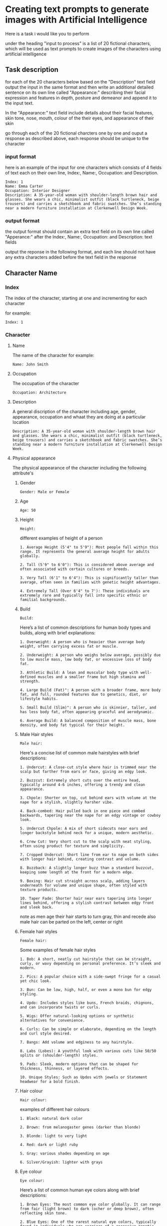 #+STARTUP: content
:PROPERTIES:
:GPTEL_MODEL: deepseek-r1:7b
:GPTEL_BACKEND: Ollama
:GPTEL_SYSTEM: You are a large language model and a writing assistant. Respond concisely.
:GPTEL_BOUNDS: 
:END:
* Creating text prompts to generate images with Artificial Intelligence

Here is a task i would like you to perform

under the heading "input to process" is a list of 20 fictional characters,
which will be used as text prompts to create images of the characters using artificial intelligence

** Task description

for each of the 20 characters below based on the "Description" text field output the input in the same format and then write an additional detailed sentence on its own line called "Appearance:" describing their facial expression and features in depth, posture and demeanor and append it to the input text.

In the "Appearance:" text field include details about their facial features, skin tone, nose, mouth, colour of the their eyes,
and appearance of their skin

go through each of the 20 fictional charcters one by one and ouput a response as described above,
each response should be unique to the character

*** input format

here is an example of the input for one characters which consists of 4 fields of text each on their own line,
Index:, Name:, Occupation: and Description.

#+begin_example
Index: 1
Name: Emma Carter
Occupation: Interior Designer
Description: A 35-year-old woman with shoulder-length brown hair and glasses. She wears a chic, minimalist outfit (black turtleneck, beige trousers) and carries a sketchbook and fabric swatches. She’s standing near a modern furniture installation at Clerkenwell Design Week.
#+end_example

*** output format

the output format should contain an extra text field on its own line called "Apperance:"
after the Index:, Name:, Occupation: and Description: text fields

output the reponse in the following format,
and each line should not have any extra characters added before the text field in the response

** Character Name
*** Index

The index of the character,
starting at one and incrementing for each character

for example:

#+begin_example
Index: 1
#+end_example

*** Character
**** Name

The name of the character
for example:

#+begin_example
Name: John Smith
#+end_example

**** Occupation

The occupation of the character

#+begin_example
Occupation: Architecture
#+end_example

**** Description

A general discription of the character including age, gender, appearance,
occupation and whaat they are doing at a particular location

#+begin_example
Description: A 35-year-old woman with shoulder-length brown hair and glasses. She wears a chic, minimalist outfit (black turtleneck, beige trousers) and carries a sketchbook and fabric swatches. She’s standing near a modern furniture installation at Clerkenwell Design Week.
#+end_example

**** Physical appearance

The physical appearance of the character including the following attribute's

***** Gender

#+begin_example
Gender: Male or Female
#+end_example

***** Age

#+begin_example
Age: 50
#+end_example

***** Height

#+begin_example
Height:
#+end_example

different examples of height of a person

#+begin_example
1. Average Height (5'4" to 5'9"): Most people fall within this range. It represents the general average height for adults globally.

2. Tall (5'9" to 6'0"): This is considered above average and often associated with certain cultures or breeds.

3. Very Tall (6'1" to 6'4"): This is significantly taller than average, often seen in families with genetic height advantages.

4. Extremely Tall (Over 6'4" to 7'): These individuals are extremely rare and typically fall into specific ethnic or familial backgrounds.
#+end_example

***** Build

#+begin_example
Build:
#+end_example

Here’s a list of common descriptions for human body types and builds, along with brief explanations:

#+begin_example
1. Overweight: A person who is heavier than average body weight, often carrying excess fat or muscle.

2. Underweight: A person who weighs below average, possibly due to low muscle mass, low body fat, or excessive loss of body fat.

3. Athletic Build: A lean and muscular body type with well-defined muscles and a smaller frame but high stamina and strength.

4. Large Build (Fat)": A person with a broader frame, more body fat, and full, rounded features due to genetics, diet, or lifestyle habits.

5. Small Build (Slim)": A person who is skinnier, taller, and has less body fat, often appearing graceful and aerodynamic.

6. Average Build: A balanced composition of muscle mass, bone density, and body fat typical for their height.
#+end_example

***** Male Hair styles

#+begin_example
Male hair:
#+end_example

Here's a concise list of common male hairstyles with brief descriptions:

#+begin_example
1. Undercut: A close-cut style where hair is trimmed near the scalp but farther from ears or face, giving an edgy look.

2. Buzzcut: Extremely short cuts over the entire head, typically around 4-6 inches, offering a trendy and clean appearance.

3. Chpole: Shorter on top, cut behind ears with volume at the nape for a stylish, slightly harsher vibe.

4. Back-combed: Hair pulled back in one piece and combed backwards, tapering near the nape for an edgy vintage or cowboy look.

5. Undercut Chpole: A mix of short sidecuts near ears and longer backstyle behind neck for a unique, modern aesthetic.

6. Crew Cut: Very short cut to the scalp with neat styling, often using product for texture and simplicity.

7. Cropped Undercut: Short line from ear to nape on both sides with longer hair behind, creating contrast and volume.

8. Buzzback: A slightly longer buzz than a standard buzzcut, keeping some length at the front for a modern edge.

9. Boxing: Hair cut straight across scalp, adding layers underneath for volume and unique shape, often styled with texture products.

10. Taper Fade: Shorter hair near ears tapering into longer lines behind, offering a stylish contrast between edgy front and sleek back.
#+end_example

note as men age their hair starts to turn gray, thin and recede
also male hair can be parted on the left, center or right

***** Female hair styles

#+begin_example
Female hair:
#+end_example

Some examples of female hair styles

#+begin_example
1. Bob: A short, neatly cut hairstyle that can be straight, curly, or wavy depending on personal preference. It’s sleek and modern.

2. Pics: A popular choice with a side-swept fringe for a casual yet chic look.

3. Bun: Can be low, high, half, or even a mono bun for edgy styling.

4. Updo: Includes styles like buns, French braids, chignons, and can incorporate twists or curls.

5. Wigs: Offer natural-looking options or synthetic alternatives for convenience.

6. Curls: Can be simple or elaborate, depending on the length and curl style desired.

7. Bangs: Add volume and edginess to any hairstyle.

8. Labs (Lobes): A youthful look with various cuts like 50/50 splits or (shoulder-length) styles.

9. Pads: Sleek, modern options that can be shaped for thickness, thinness, or layered effects.

10. Unique Styles: Such as Updos with jewels or Statement headwear for a bold finish.
#+end_example

***** Hair colour

#+begin_example
Hair colour:
#+end_example

examples of different hair colours

#+begin_example
1. Black: natural dark color

2. Brown: from melanogaster genes (darker than blonde)

3. Blonde: light to very light

4. Red: dark or light ruby

5. Gray: various shades depending on age

6. Silver/Grayish: lighter with grays
#+end_example

***** Eye colour

#+begin_example
Eye colour:
#+end_example

Here’s a list of common human eye colors along with brief descriptions:

#+begin_example
1. Brown Eyes: The most common eye color globally. It can range from fair (light brown) to dark (ocher or deep brown), often reflecting skin tone.

2. Blue Eyes: One of the rarest natural eye colors, typically found in individuals who are carriers of a recessive genetic trait. Blue eyes may also appear greenish-yellow if exposed to bright light or during sunrise.

3. Green Eyes: Another rare eye color, often caused by a mutation in the /autosomal recessive/ gene called /gaia/. Green eyes can look flecked with gold under certain lighting conditions.

4. Gray Eyes: Found in individuals who are either naturally predisposed to it or have their optic nerve injured (retinitis). Gray eyes can also result from age-related cataracts, which cloud the lens of the eye.

5. Hazel Eyes: A lighter gray-green or brown hue, often described as warm and inviting. It is less common than brown or blue but can appear in individuals with specific genetic makeup.

6. amber eyes: A shade of brown that appears warmer than honey or caramel. It’s not as common as brown but can be found in some populations.

7. Brown-Hued Gray (Tinted Gray): This mix of brown and gray gives the appearance of slightly flecked grays, often seen in individuals who are naturally predisposed to gray eyes with a touch of warmth.

8. Opaque Black Eyes: Pure black without any flecks or hints of other colors, often associated with darker skin tones.

9. Pecan Brown Eyes (Golden-Brown): A warm brown that resembles the outer layer of pecans in nuts—warm, inviting, and often associated with certain populations.

10. Sable Gray Eyes: Deeply pigmented gray resembling a lamb’s wool or dead leaves, typically found in individuals with fair skin tones.
#+end_example

***** Skin Tone

#+begin_example
Skin tone:
#+end_example

Skin tone is influenced by genetics, environment, and other factors, rather than being directly tied to ethnicity. However, there are general variations in skin tones across different populations:

#+begin_example
1. Light Skin: Often associated with darker-skinned individuals from Africa or the Middle East.

2. Fair Skin: Typically linked to lighter-skinned populations like Europe, East Asia, or Australia.

3. Olive Complexion: A warm, golden-yellow tone found in some Middle Eastern and Mediterranean populations.

4. Brown Skin: Common among African descendants, particularly in regions with significant indigenous populations.

5. Black Skin: Found in West Africa and parts of the diaspora.
#+end_example

***** Male Facial Hair

#+begin_example
Male facial hair:
#+end_example

example of different types of male facial hair

#+begin_example
1. Goatee/Facial Hair: A neat trim with stubble or minimal beard.

2. Beard: A longer and fuller style, often styled as straight, curly, or bushy.

3. Moustache: Similar to a beard but shorter, styled in various shapes

4  Stubble: is a common style of facial hair for men, typically consisting of soft, trimmed short hair or stubble

5  Clean-shaven: A close, neatly trimmed face without stubble or beard.
#+end_example

*** Scene
**** Location
***** Indoors
****** Lighting

#+begin_example
Indoor lighting:
#+end_example

***** Outdoors
****** Lighting

#+begin_example
Outdoor lighting:
#+end_example

Here’s a list of daytime periods with descriptions of lighting conditions:

#+begin_example
1. Dawn ( Sunrise)
   - Soft, filtered sunlight filtering through clouds and trees. Hues are warm and slightly golden.

2. Early Morning
   - Similar to dawn but later in the morning. Still has soft, diffused light with some shadows forming.

3. Mid-Morning
   - Sunlight is brighter and warmer as the sun peaks above the horizon. Shadows are shorter but still present.

4. Morning ( Midday)
   - Brightest part of the day, direct sunlight fills open spaces. Can get shaded at midday depending on location.

5. Afternoon ( Late Morning)
   - Sunlight is consistent and warm with longer shadows as the sun starts to set.

6. Evening ( Early Evening)
   - Sunlight becomes cooler as the sun sets, casting long shadows. The sky often turns deep orange or pink.

7. Evening
   - As evening progresses, the light softens further, turning golden and amber, creating beautiful "golden hour" lighting.

8. Twilight ( Late Evening)
   - The sky is darkened, with a cool, gray or blue hue due to scattered sunlight.
#+end_example

**** Camera angle

#+begin_example
Camera angle:
#+end_example

Here's a comprehensive list of camera angles in photography, along with their descriptions:

#+begin_example
1. Square Composition: A straight-on shot without tilting or moving the camera.

2. Low Angle: Shots from below eye level, making subjects look down, adding drama.

3. High Angle: Shots from above eye level, making subjects look up.

4. Wide Shot: Captures a broad field of view, encompassing more space.

5. Panoramic View: A wide shot spanning 180 degrees horizontally.

6. Curvilinear Perspective: Diagonal tilt creates effects like converging train tracks.

7. Perspective Distortion: Proportions altered to enhance stretching or compression.

8. Over-the-Shoulder Shot: Used in portrait work for an extra element without moving the subject.

9. Wide Eye Shot: Uses distortion to create artistic emphasis on a subject.

10. Tilted Angle (Left/Right): Camera tilts left or right from the subject line, creating directional interest.

11. Diamonds & Bubbles: Diagonal lines draw attention to specific objects.

12. Averted Gaze: Camera faces the background, suggesting the subject is looking away.

13. Open View: A wide shot focusing on detail without a particular subject point.

14. Aerial Shot: High above ground for bird's eye views, possibly using tilt instead of height.

15. Extreme Wide Angle: Expands field width with distortion, adding visual impact.
#+end_example

** Logic
*** 1 - Write senetences for each of the variables specified in the output format
*** 2 - Collect all of the text for the characters variables
*** 3 - directive you are an artifical intelligence machine that can create images from a text prompt
*** 4 - imagine a scene based on the data
*** 5 - descibe the scene to your self so that you can generate an image from it

